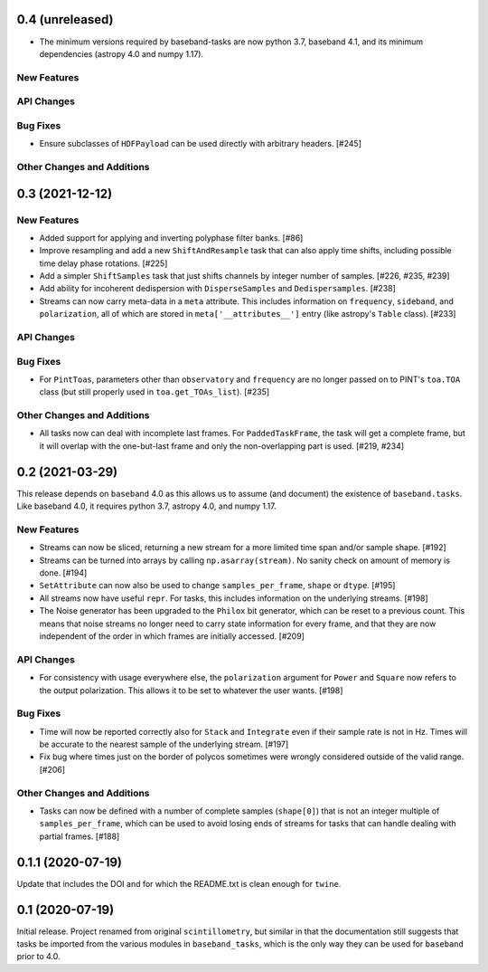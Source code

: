 0.4 (unreleased)
================

- The minimum versions required by baseband-tasks are now python 3.7,
  baseband 4.1, and its minimum dependencies (astropy 4.0 and numpy 1.17).

New Features
------------

API Changes
-----------

Bug Fixes
---------

- Ensure subclasses of ``HDFPayload`` can be used directly with arbitrary headers. [#245]

Other Changes and Additions
---------------------------


0.3 (2021-12-12)
================

New Features
------------

- Added support for applying and inverting polyphase filter banks. [#86]

- Improve resampling and add a new ``ShiftAndResample`` task that can also
  apply time shifts, including possible time delay phase rotations. [#225]

- Add a simpler ``ShiftSamples`` task that just shifts channels by integer
  number of samples. [#226, #235, #239]

- Add ability for incoherent dedispersion with ``DisperseSamples`` and
  ``Dedispersamples``. [#238]

- Streams can now carry meta-data in a ``meta`` attribute.  This includes
  information on ``frequency``, ``sideband``, and ``polarization``, all
  of which are stored in ``meta['__attributes__']`` entry (like astropy's
  ``Table`` class). [#233]

API Changes
-----------

Bug Fixes
---------

- For ``PintToas``, parameters other than ``observatory`` and ``frequency``
  are no longer passed on to PINT's ``toa.TOA`` class (but still
  properly used in ``toa.get_TOAs_list``). [#235]

Other Changes and Additions
---------------------------

- All tasks now can deal with incomplete last frames. For ``PaddedTaskFrame``,
  the task will get a complete frame, but it will overlap with the
  one-but-last frame and only the non-overlapping part is used. [#219, #234]


0.2 (2021-03-29)
================

This release depends on ``baseband`` 4.0 as this allows us to assume
(and document) the existence of ``baseband.tasks``.  Like baseband 4.0,
it requires python 3.7, astropy 4.0, and numpy 1.17.

New Features
------------

- Streams can now be sliced, returning a new stream for a more limited
  time span and/or sample shape. [#192]

- Streams can be turned into arrays by calling ``np.asarray(stream)``.
  No sanity check on amount of memory is done. [#194]

- ``SetAttribute`` can now also be used to change ``samples_per_frame``,
  ``shape`` or ``dtype``. [#195]

- All streams now have useful ``repr``. For tasks, this includes information
  on the underlying streams. [#198]

- The Noise generator has been upgraded to the ``Philox`` bit generator, which
  can be reset to a previous count.  This means that noise streams no longer
  need to carry state information for every frame, and that they are now
  independent of the order in which frames are initially accessed.  [#209]

API Changes
-----------

- For consistency with usage everywhere else, the ``polarization`` argument
  for ``Power`` and ``Square`` now refers to the output  polarization.
  This allows it to be set to whatever the user wants. [#198]

Bug Fixes
---------

- Time will now be reported correctly also for ``Stack`` and ``Integrate``
  even if their sample rate is not in Hz. Times will be accurate to the
  nearest sample of the underlying stream. [#197]

- Fix bug where times just on the border of polycos sometimes were wrongly
  considered outside of the valid range. [#206]

Other Changes and Additions
---------------------------

- Tasks can now be defined with a number of complete samples (``shape[0]``)
  that is not an integer multiple of ``samples_per_frame``, which can be
  used to avoid losing ends of streams for tasks that can handle dealing
  with partial frames. [#188]

0.1.1 (2020-07-19)
==================

Update that includes the DOI and for which the README.txt is clean
enough for ``twine``.


0.1 (2020-07-19)
================

Initial release.  Project renamed from original ``scintillometry``,
but similar in that the documentation still suggests that tasks be
imported from the various modules in ``baseband_tasks``, which is
the only way they can be used for ``baseband`` prior to 4.0.
